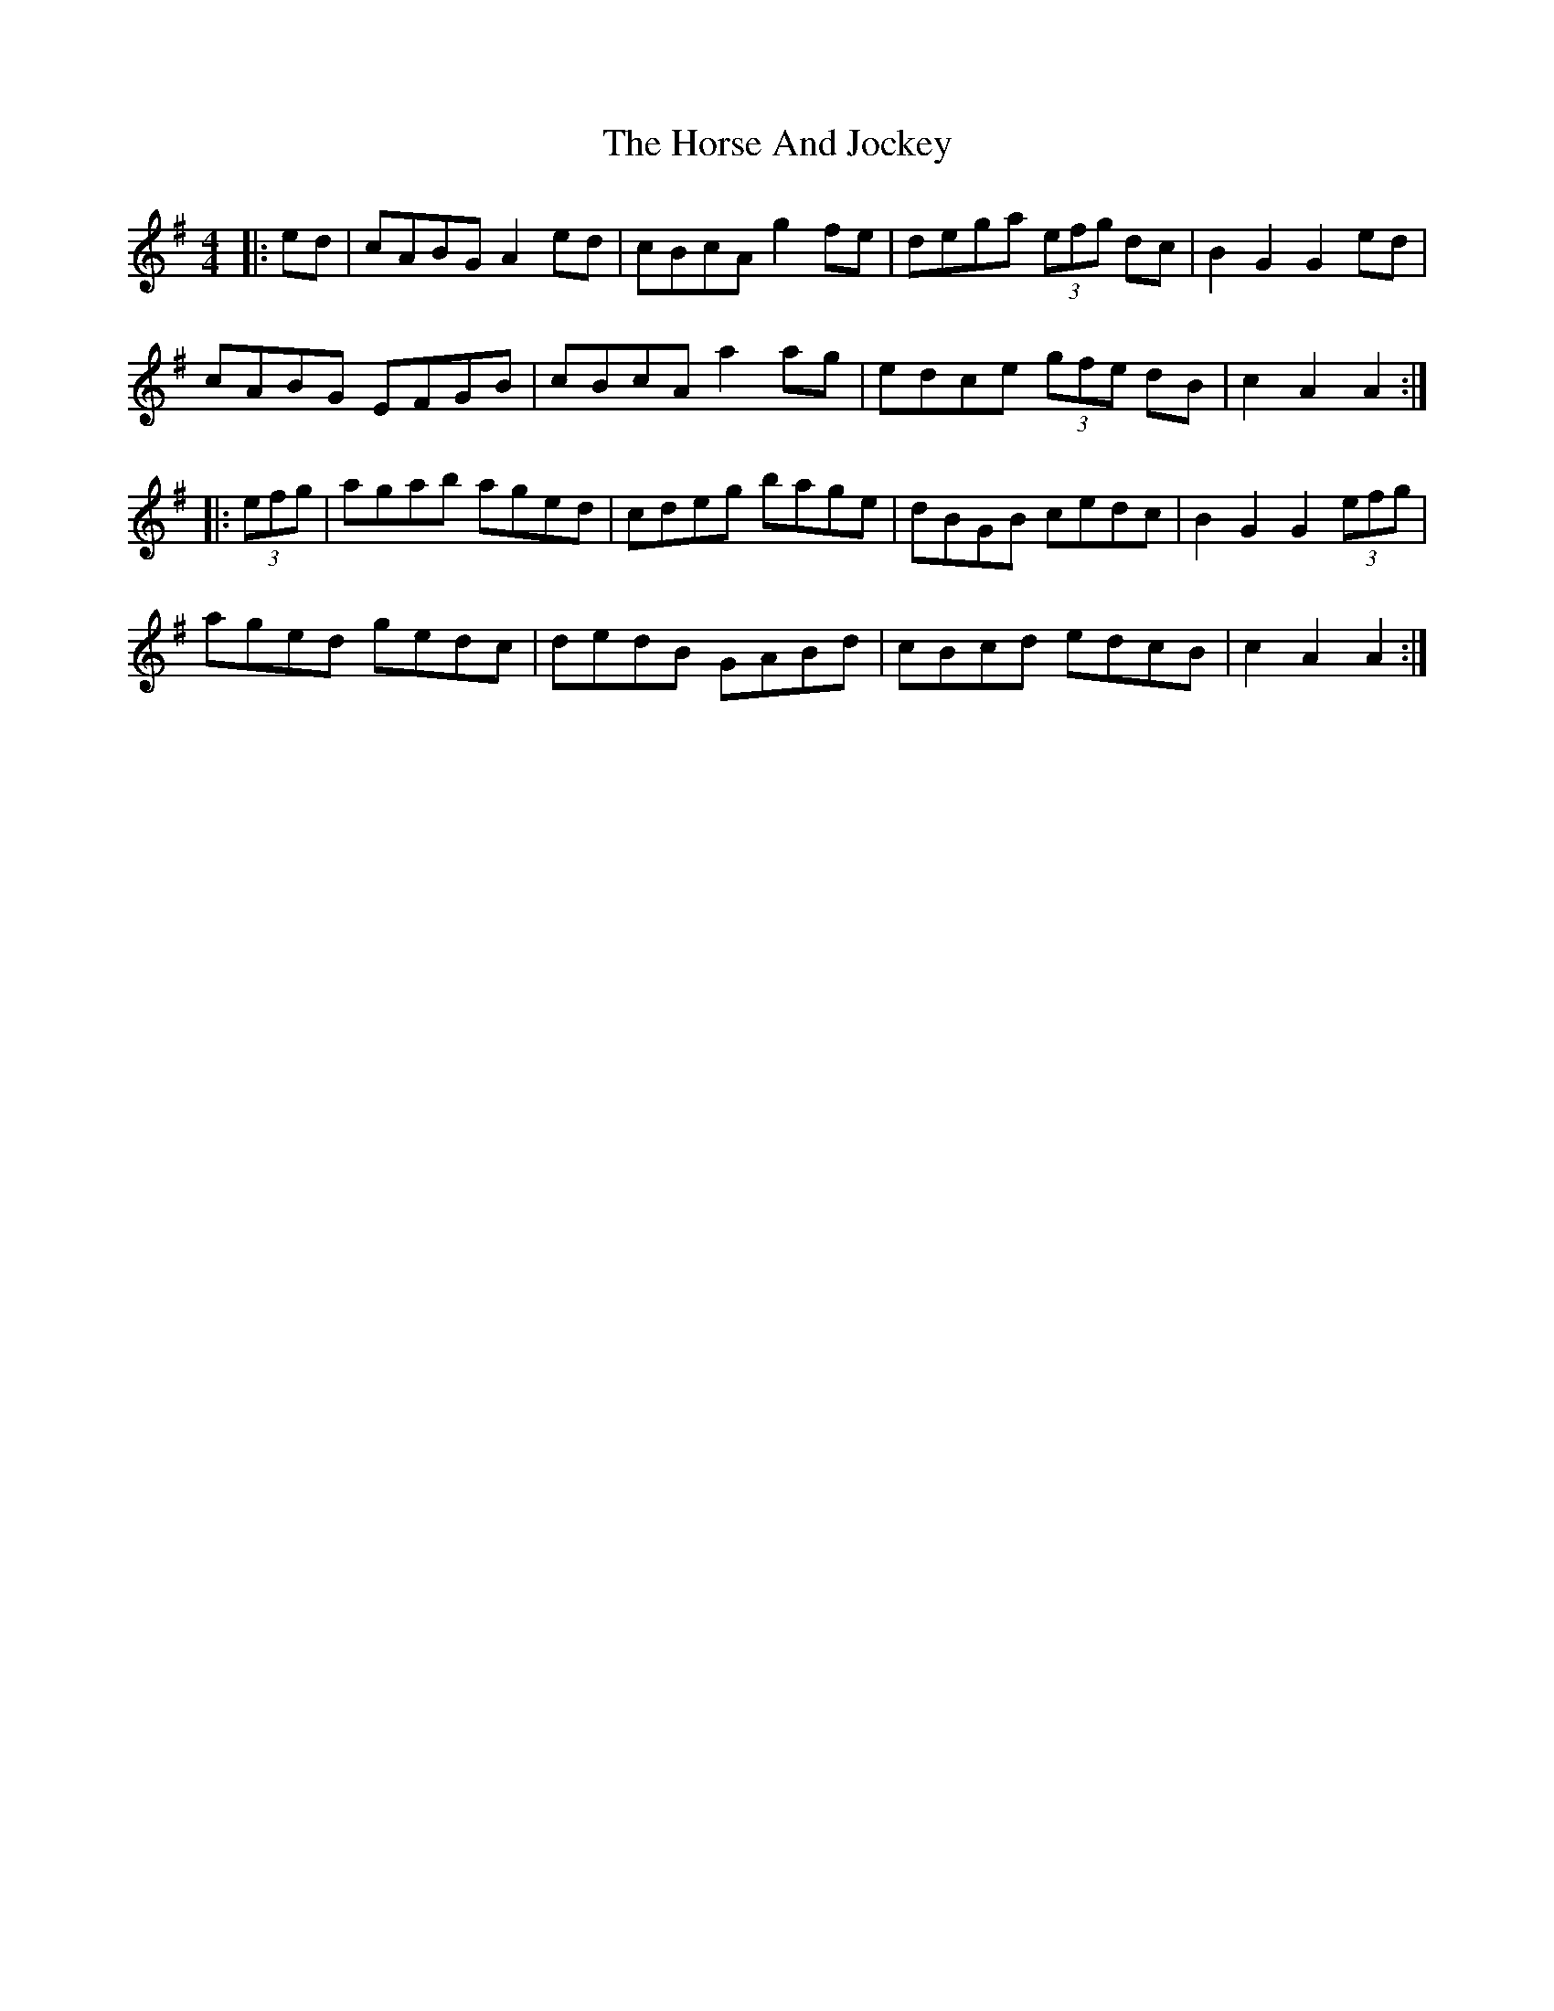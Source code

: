 X: 17863
T: Horse And Jockey, The
R: hornpipe
M: 4/4
K: Adorian
|:ed|cABG A2 ed|cBcA g2fe|dega (3efg dc|B2G2 G2ed|
cABG EFGB|cBcA a2ag|edce (3gfe dB|c2A2 A2:|
|:(3efg|agab aged|cdeg bage|dBGB cedc|B2G2G2 (3efg|
aged gedc|dedB GABd|cBcd edcB|c2A2 A2:|

